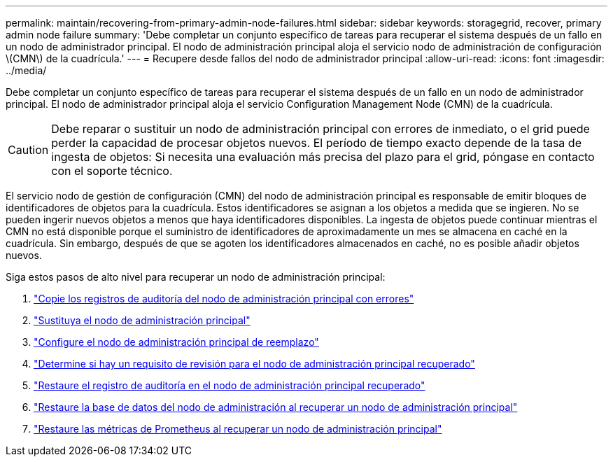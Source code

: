 ---
permalink: maintain/recovering-from-primary-admin-node-failures.html 
sidebar: sidebar 
keywords: storagegrid, recover, primary admin node failure 
summary: 'Debe completar un conjunto específico de tareas para recuperar el sistema después de un fallo en un nodo de administrador principal. El nodo de administración principal aloja el servicio nodo de administración de configuración \(CMN\) de la cuadrícula.' 
---
= Recupere desde fallos del nodo de administrador principal
:allow-uri-read: 
:icons: font
:imagesdir: ../media/


[role="lead"]
Debe completar un conjunto específico de tareas para recuperar el sistema después de un fallo en un nodo de administrador principal. El nodo de administrador principal aloja el servicio Configuration Management Node (CMN) de la cuadrícula.


CAUTION: Debe reparar o sustituir un nodo de administración principal con errores de inmediato, o el grid puede perder la capacidad de procesar objetos nuevos. El período de tiempo exacto depende de la tasa de ingesta de objetos: Si necesita una evaluación más precisa del plazo para el grid, póngase en contacto con el soporte técnico.

El servicio nodo de gestión de configuración (CMN) del nodo de administración principal es responsable de emitir bloques de identificadores de objetos para la cuadrícula. Estos identificadores se asignan a los objetos a medida que se ingieren. No se pueden ingerir nuevos objetos a menos que haya identificadores disponibles. La ingesta de objetos puede continuar mientras el CMN no está disponible porque el suministro de identificadores de aproximadamente un mes se almacena en caché en la cuadrícula. Sin embargo, después de que se agoten los identificadores almacenados en caché, no es posible añadir objetos nuevos.

Siga estos pasos de alto nivel para recuperar un nodo de administración principal:

. link:copying-audit-logs-from-failed-primary-admin-node.html["Copie los registros de auditoría del nodo de administración principal con errores"]
. link:replacing-primary-admin-node.html["Sustituya el nodo de administración principal"]
. link:configuring-replacement-primary-admin-node.html["Configure el nodo de administración principal de reemplazo"]
. link:assess-hotfix-requirement-during-primary-admin-node-recovery.html["Determine si hay un requisito de revisión para el nodo de administración principal recuperado"]
. link:restoring-audit-log-on-recovered-primary-admin-node.html["Restaure el registro de auditoría en el nodo de administración principal recuperado"]
. link:restoring-admin-node-database-primary-admin-node.html["Restaure la base de datos del nodo de administración al recuperar un nodo de administración principal"]
. link:restoring-prometheus-metrics-primary-admin-node.html["Restaure las métricas de Prometheus al recuperar un nodo de administración principal"]

